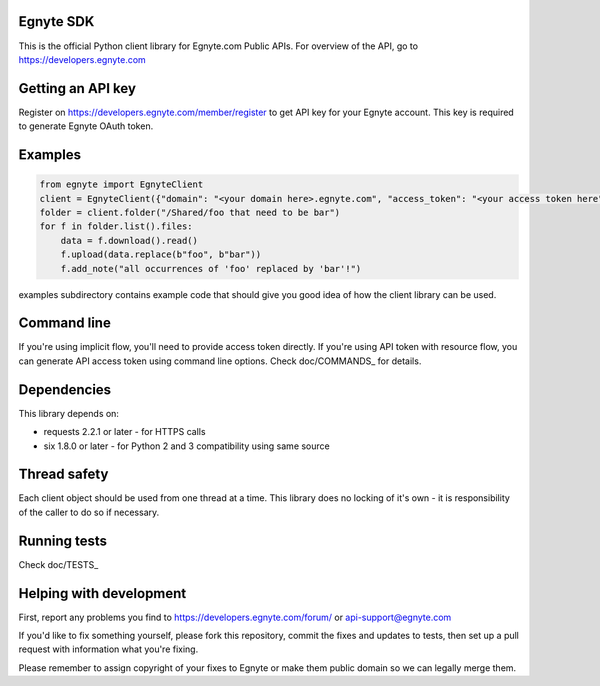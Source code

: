 Egnyte SDK
==========

This is the official Python client library for Egnyte.com Public APIs.
For overview of the API, go to https://developers.egnyte.com

Getting an API key
==================

Register on https://developers.egnyte.com/member/register to get API key
for your Egnyte account. This key is required to generate Egnyte OAuth
token.

Examples
========

.. code-block:: python

    from egnyte import EgnyteClient
    client = EgnyteClient({"domain": "<your domain here>.egnyte.com", "access_token": "<your access token here"})
    folder = client.folder("/Shared/foo that need to be bar")
    for f in folder.list().files:
        data = f.download().read()
        f.upload(data.replace(b"foo", b"bar"))
        f.add_note("all occurrences of 'foo' replaced by 'bar'!")

examples subdirectory contains example code that should give you good
idea of how the client library can be used.

Command line
============

If you're using implicit flow, you'll need to provide access token directly.
If you're using API token with resource flow, you can generate API access token using command line options.
Check doc/COMMANDS_ for details.

Dependencies
============

This library depends on:

-  requests 2.2.1 or later - for HTTPS calls
-  six 1.8.0 or later - for Python 2 and 3 compatibility using same
   source

Thread safety
=============

Each client object should be used from one thread at a time. This
library does no locking of it's own - it is responsibility of the caller
to do so if necessary.

Running tests
=============

Check doc/TESTS_

Helping with development
========================

First, report any problems you find to
https://developers.egnyte.com/forum/ or api-support@egnyte.com

If you'd like to fix something yourself, please fork this repository,
commit the fixes and updates to tests, then set up a pull request with
information what you're fixing.

Please remember to assign copyright of your fixes to Egnyte or make them
public domain so we can legally merge them.
